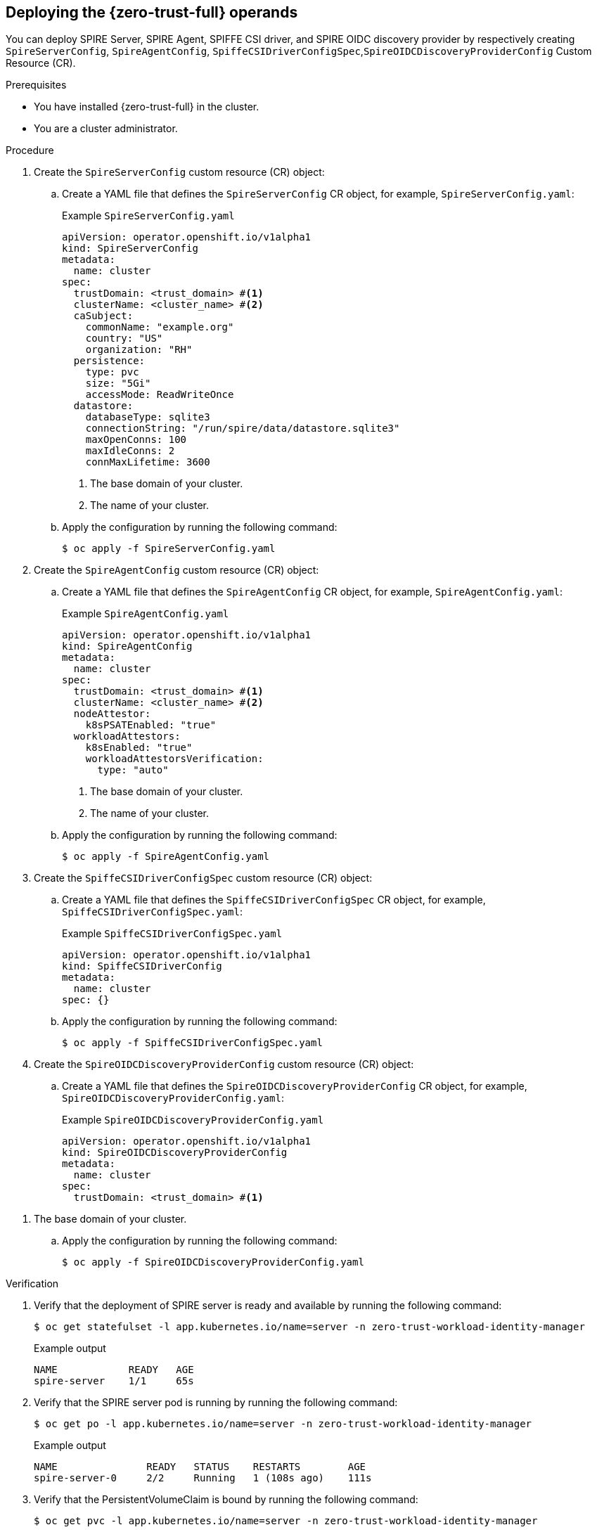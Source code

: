 // Module included in the following assemblies:
//
// * security/zero_trust_workload_identity_manageer/zero-trust-manager-configuration.adoc

:_mod-docs-content-type: PROCEDURE
[id="zero-trust-manager-operand-config_{context}"]
== Deploying the {zero-trust-full} operands

You can deploy SPIRE Server, SPIRE Agent, SPIFFE CSI driver, and SPIRE OIDC discovery provider by respectively creating `SpireServerConfig`, `SpireAgentConfig`, `SpiffeCSIDriverConfigSpec`,`SpireOIDCDiscoveryProviderConfig` Custom Resource (CR).

.Prerequisites

* You have installed {zero-trust-full} in the cluster.
* You are a cluster administrator.

.Procedure

. Create the `SpireServerConfig` custom resource (CR) object:

.. Create a YAML file that defines the `SpireServerConfig` CR object, for example, `SpireServerConfig.yaml`:
+
.Example `SpireServerConfig.yaml`
+
[source,yaml]
----
apiVersion: operator.openshift.io/v1alpha1
kind: SpireServerConfig
metadata:
  name: cluster
spec:
  trustDomain: <trust_domain> #<1>
  clusterName: <cluster_name> #<2>
  caSubject:
    commonName: "example.org"
    country: "US"
    organization: "RH"
  persistence:
    type: pvc
    size: "5Gi"
    accessMode: ReadWriteOnce
  datastore:
    databaseType: sqlite3
    connectionString: "/run/spire/data/datastore.sqlite3"
    maxOpenConns: 100
    maxIdleConns: 2
    connMaxLifetime: 3600
----
<1> The base domain of your cluster.
<2> The name of your cluster.

.. Apply the configuration by running the following command:
+
[source, terminal]
----
$ oc apply -f SpireServerConfig.yaml
----

. Create the `SpireAgentConfig` custom resource (CR) object:

.. Create a YAML file that defines the `SpireAgentConfig` CR object, for example, `SpireAgentConfig.yaml`:
+
.Example `SpireAgentConfig.yaml`
+
[source,yaml]
----
apiVersion: operator.openshift.io/v1alpha1
kind: SpireAgentConfig
metadata:
  name: cluster
spec:
  trustDomain: <trust_domain> #<1>
  clusterName: <cluster_name> #<2>
  nodeAttestor:
    k8sPSATEnabled: "true"
  workloadAttestors:
    k8sEnabled: "true"
    workloadAttestorsVerification:
      type: "auto"
----
<1> The base domain of your cluster.
<2> The name of your cluster.

.. Apply the configuration by running the following command:
+
[source, terminal]
----
$ oc apply -f SpireAgentConfig.yaml
----

. Create the `SpiffeCSIDriverConfigSpec` custom resource (CR) object:

.. Create a YAML file that defines the `SpiffeCSIDriverConfigSpec` CR object, for example, `SpiffeCSIDriverConfigSpec.yaml`:
+
.Example `SpiffeCSIDriverConfigSpec.yaml`
+
[source,yaml]
----
apiVersion: operator.openshift.io/v1alpha1
kind: SpiffeCSIDriverConfig
metadata:
  name: cluster
spec: {}
----

.. Apply the configuration by running the following command:
+
[source, terminal]
----
$ oc apply -f SpiffeCSIDriverConfigSpec.yaml
----

. Create the `SpireOIDCDiscoveryProviderConfig` custom resource (CR) object:

.. Create a YAML file that defines the `SpireOIDCDiscoveryProviderConfig` CR object, for example, `SpireOIDCDiscoveryProviderConfig.yaml`:
+
.Example `SpireOIDCDiscoveryProviderConfig.yaml`
+
[source,yaml]
----
apiVersion: operator.openshift.io/v1alpha1
kind: SpireOIDCDiscoveryProviderConfig
metadata:
  name: cluster
spec:
  trustDomain: <trust_domain> #<1>
----

<1> The base domain of your cluster.

.. Apply the configuration by running the following command:
+
[source, terminal]
----
$ oc apply -f SpireOIDCDiscoveryProviderConfig.yaml
----


.Verification

. Verify that the deployment of SPIRE server is ready and available by running the following command:
+
[source,terminal]
----
$ oc get statefulset -l app.kubernetes.io/name=server -n zero-trust-workload-identity-manager
----
+
.Example output
[source,terminal]
----
NAME            READY   AGE
spire-server    1/1     65s
----

. Verify that the SPIRE server pod is running by running the following command:
+
[source,terminal]
----
$ oc get po -l app.kubernetes.io/name=server -n zero-trust-workload-identity-manager
----
+
.Example output
[source,terminal]
----
NAME               READY   STATUS    RESTARTS        AGE
spire-server-0     2/2     Running   1 (108s ago)    111s
----

. Verify that the PersistentVolumeClaim is bound by running the following command:
+
[source,terminal]
----
$ oc get pvc -l app.kubernetes.io/name=server -n zero-trust-workload-identity-manager
----
+
.Example output
[source,terminal]
----
NAME                        STATUS    VOLUME                                     CAPACITY   ACCESS MODES  STORAGECLASS  VOLUMEATTRIBUTECLASS  AGE
spire-data-spire-server-0   Bound     pvc-27a36535-18a1-4fde-ab6d-e7ee7d3c2744   1G1        RW0           gp3-csi       <unset>               22m
----

. Verify that the daemonset of the SPIRE agent is ready and available by running the following command
+
[source,terminal]
----
$ oc get daemonset -l app.kubernetes.io/name=agent -n zero-trust-workload-identity-manager
----
+
.Example output
[source,terminal]
----
NAME            DESIRED  CURRENT  READY  UP-TO-DATE  AVAILABLE  NODE SELECTOR  AGE
spire-server    3        3        3      3           3          <none>         10m
----

. Verify that the SPIRE agent pods are running by running the following command:
+
[source,terminal]
----
$ oc get po -l app.kubernetes.io/name=agent -n zero-trust-workload-identity-manager
----
+
.Example output
[source,terminal]
----
NAME                READY   STATUS    RESTARTS   AGE
spire-agent-dp4jb   1/1     Running   0          12m
spire-agent-nvwjm   1/1     Running   0          12m
spire-agent-vtvlk   1/1     Running   0          12m
----

* Verify that the SPIFFE Container Storage Interface (CSI) Driver pods are running by running the following command:
+
[source,terminal]
----
$ oc get po -l app.kubernetes.io/name=spiffe-csi-driver -n zero-trust-workload-identity-manager
----
+
.Example output
[source,terminal]
----
NAME                            READY   STATUS    RESTARTS   AGE
spire-spiffe-csi-driver-gpwcp   2/2     Running   0          2m37s
spire-spiffe-csi-driver-rrbrd   2/2     Running   0          2m37s
spire-spiffe-csi-driver-w6s6q   2/2     Running   0          2m37s
----

. Verify that the deployment of OIDC Discovery Provider is ready and available by running the following command:
+
[source,terminal]
----
$ oc get deployment -l app.kubernetes.io/name=spiffe-oidc-discovery-provider -n zero-trust-workload-identity-manager
----
+
.Example output
[source,terminal]
----
NAME                                    READY  UP-TO-DATE  AVAILABLE  AGE
spire-spiffe-oidc-discovery-provider    1/1    1           1          2m58s
----

. Verify that the OIDC Discovery Provider pods are running by running the following command:
+
[source,terminal]
----
$ oc get po -l app.kubernetes.io/name=spiffe-oidc-discovery-provider -n zero-trust-workload-identity-manager
----
+
.Example output
[source,terminal]
----
NAME                                                    READY   STATUS    RESTARTS   AGE
spire-spiffe-oidc-discovery-provider-64586d599f-lcc94   2/2     Running   0          7m15s
----
